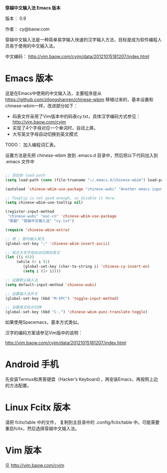 *穿越中文输入法 Emacs 版本*

版本： 0.9

作者： cy@baow.com

穿越中文输入法是一种简单易学输入快速的汉字输入方法，目标是成为软件编程人员易于使用的中文输入法。

中文编码： http://vim.baow.com/cyim/data/20121015181207/index.html


* Emacs 版本

这是在Emacs中使用的中文输入法，主要程序是从 https://github.com/zilongshanren/chinese-wbim 移植过来的，基本设置和chinese-wbim一样，改进部分如下：

 - 码表文件采用了Vim版本中的码表cy.txt，具体汉字编码方式参见： http://vim.baow.com/cyim
 - 实现了4个字母对应一个单词时，自动上屏。
 - 大写英文字母自动切换到英文模式

TODO： 加入编程词汇表。

设置方法是先把 chinese-wbim 放到 .emacs.d 目录中，然后把以下代码加入到 .emacs 文件中

#+BEGIN_SRC emacs-lisp :tangle ~/.emacs

      ;; 添加到 load-path
      (setq load-path (cons (file-truename "~/.emacs.d/chinese-wbim") load-path))

      (autoload 'chinese-wbim-use-package "chinese-wubi" "Another emacs input method")

      ;; Tooptip is not good enough, so disable it here.
      (setq chinese-wbim-use-tooltip nil)

      (register-input-method
       "chinese-wubi" "euc-cn" 'chinese-wbim-use-package
       "穿越" "穿越中文输入法" "cy.txt")

      (require 'chinese-wbim-extra)

      ;; 用 ; 暂时输入英文
      (global-set-key ";" 'chinese-wbim-insert-ascii)

      ;; 英文大写字母自动切换到英文
      (let ((i 65))
	       (while (< i 91)
	          (global-set-key (char-to-string i) 'chinese-cy-insert-en)
	          (setq i (1+ i))))

      ;; 设置默认输入法
      (setq default-input-method 'chinese-wubi)

      ;; 设置输入法开关 
      (global-set-key (kbd "M-SPC") 'toggle-input-method)
      
      ;; 设置英文标点切换
      (global-set-key (kbd "C-,") 'chinese-wbim-punc-translate-toggle)

#+END_SRC

如果使用Spacemacs，基本方式类似。

汉字的编码方案请参见Vim版中的说明： 

http://vim.baow.com/cyim/data/20121015181207/index.html

* Android 手机

先安装Termux和黑客键盘（Hacker’s Keyboard），再安装Emacs，再按照上边的方法配置。

* Linux Fcitx 版本
请把 fcitx/table 中的文件， 复制到主目录中的 .config/fcitx/table 中。可能需要重启fcitx，然后选择穿越中文输入法。

* Vim 版本

见 http://vim.baow.com/cyim

